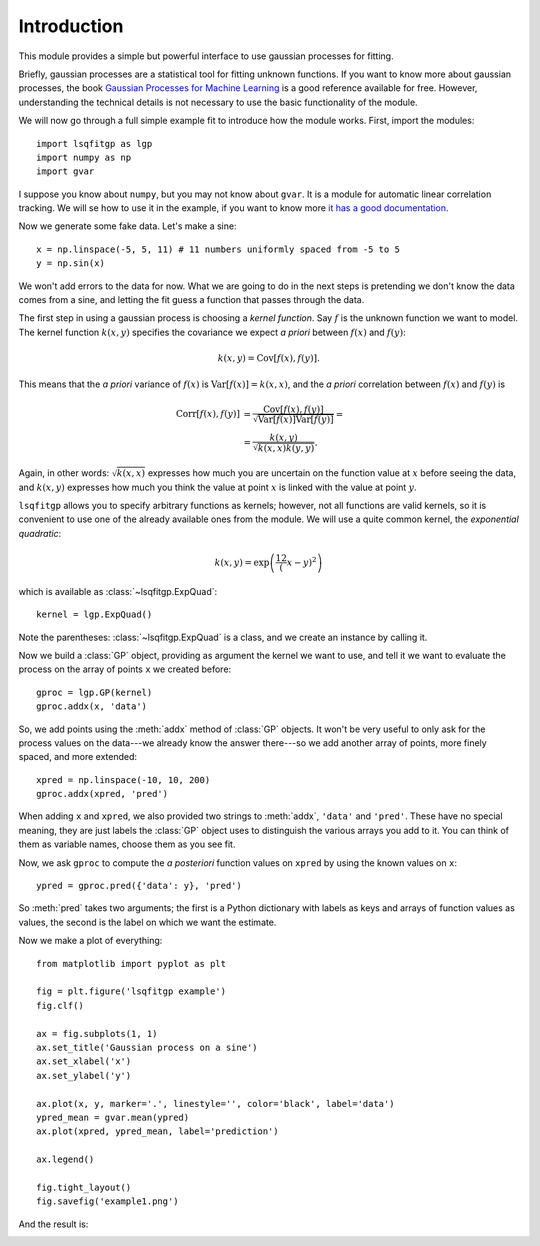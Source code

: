 Introduction
============

This module provides a simple but powerful interface to use gaussian processes
for fitting.

Briefly, gaussian processes are a statistical tool for fitting unknown
functions. If you want to know more about gaussian processes, the book
`Gaussian Processes for Machine Learning <http://gaussianprocess.org/gpml/>`_
is a good reference available for free. However, understanding the technical
details is not necessary to use the basic functionality of the module.

We will now go through a full simple example fit to introduce how the module
works. First, import the modules::

    import lsqfitgp as lgp
    import numpy as np
    import gvar

I suppose you know about ``numpy``, but you may not know about ``gvar``. It is
a module for automatic linear correlation tracking. We will se how to use it in
the example, if you want to know more `it has a good documentation
<https://gvar.readthedocs.io/en/latest/>`_.

Now we generate some fake data. Let's make a sine::

    x = np.linspace(-5, 5, 11) # 11 numbers uniformly spaced from -5 to 5
    y = np.sin(x)

We won't add errors to the data for now. What we are going to do in the next
steps is pretending we don't know the data comes from a sine, and letting the
fit guess a function that passes through the data.

The first step in using a gaussian process is choosing a *kernel function*. Say
:math:`f` is the unknown function we want to model. The kernel function
:math:`k(x, y)` specifies the covariance we expect *a priori* between
:math:`f(x)` and :math:`f(y)`:

.. math::
    k(x, y) = \operatorname{Cov}[f(x), f(y)].

This means that the *a priori* variance of :math:`f(x)` is
:math:`\operatorname{Var}[f(x)] = k(x, x)`, and the *a priori* correlation
between :math:`f(x)` and :math:`f(y)` is

.. math::
    \operatorname{Corr}[f(x), f(y)] &=
    \frac {\operatorname{Cov}[f(x), f(y)]}
          {\sqrt{\operatorname{Var}[f(x)] \operatorname{Var}[f(y)]}} = \\
    &= \frac {k(x, y)} {\sqrt{k(x, x) k(y, y)}}.

Again, in other words: :math:`\sqrt{k(x, x)}` expresses how much you are
uncertain on the function value at :math:`x` before seeing the data, and
:math:`k(x, y)` expresses how much you think the value at point :math:`x` is
linked with the value at point :math:`y`.

``lsqfitgp`` allows you to specify arbitrary functions as kernels; however, not
all functions are valid kernels, so it is convenient to use one of the already
available ones from the module. We will use a quite common kernel, the
*exponential quadratic*:

.. math::
    k(x, y) = \exp \left( \frac 12 (x - y)^2 \right)

which is available as :class:`~lsqfitgp.ExpQuad`::

    kernel = lgp.ExpQuad()

Note the parentheses: :class:`~lsqfitgp.ExpQuad` is a class, and we create an
instance by calling it.

Now we build a :class:`GP` object, providing as argument the kernel we want to
use, and tell it we want to evaluate the process on the array of points ``x``
we created before::

    gproc = lgp.GP(kernel)
    gproc.addx(x, 'data')

So, we add points using the :meth:`addx` method of :class:`GP` objects. It
won't be very useful to only ask for the process values on the data---we
already know the answer there---so we add another array of points, more finely
spaced, and more extended::

    xpred = np.linspace(-10, 10, 200)
    gproc.addx(xpred, 'pred')

When adding ``x`` and ``xpred``, we also provided two strings to
:meth:`addx`, ``'data'`` and ``'pred'``. These have no special meaning, they
are just labels the :class:`GP` object uses to distinguish the various arrays
you add to it. You can think of them as variable names, choose them as you
see fit.

Now, we ask ``gproc`` to compute the *a posteriori* function values on
``xpred`` by using the known values on ``x``::

    ypred = gproc.pred({'data': y}, 'pred')

So :meth:`pred` takes two arguments; the first is a Python dictionary with
labels as keys and arrays of function values as values, the second is the label
on which we want the estimate.

Now we make a plot of everything::

    from matplotlib import pyplot as plt
    
    fig = plt.figure('lsqfitgp example')
    fig.clf()
    
    ax = fig.subplots(1, 1)
    ax.set_title('Gaussian process on a sine')
    ax.set_xlabel('x')
    ax.set_ylabel('y')
    
    ax.plot(x, y, marker='.', linestyle='', color='black', label='data')
    ypred_mean = gvar.mean(ypred)
    ax.plot(xpred, ypred_mean, label='prediction')
    
    ax.legend()
    
    fig.tight_layout()
    fig.savefig('example1.png')

And the result is:

.. image:: example1.png
